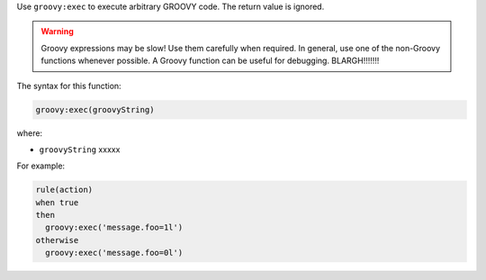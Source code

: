 .. The contents of this file are included in multiple topics.
.. This file should not be changed in a way that hinders its ability to appear in multiple documentation sets.


Use ``groovy:exec`` to execute arbitrary GROOVY code. The return value is ignored.

.. warning:: Groovy expressions may be slow! Use them carefully when required. In general, use one of the non-Groovy functions whenever possible. A Groovy function can be useful for debugging. BLARGH!!!!!!!

The syntax for this function:

.. code-block:: java

   groovy:exec(groovyString)

where:

* ``groovyString`` xxxxx

For example:

.. code-block:: java

   rule(action) 
   when true 
   then
     groovy:exec('message.foo=1l')
   otherwise
     groovy:exec('message.foo=0l')

